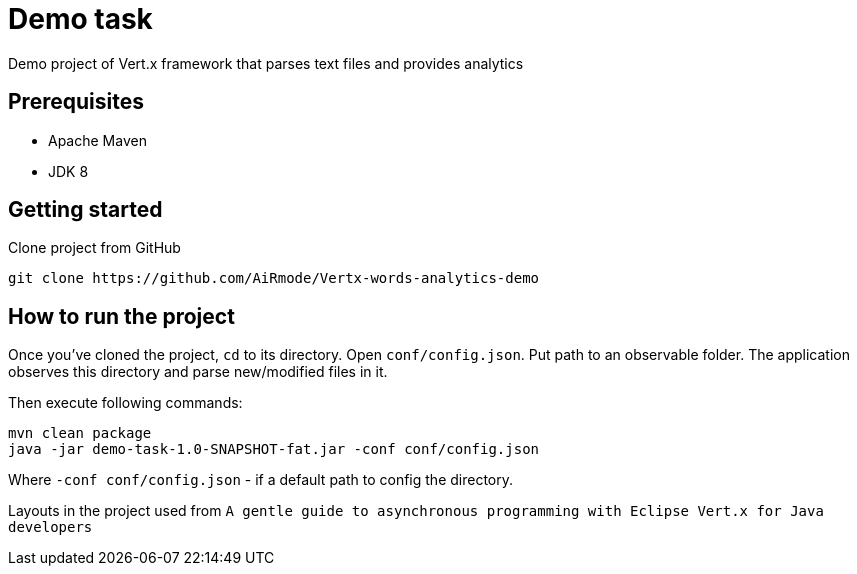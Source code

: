 = Demo task

Demo project of Vert.x framework that parses text files and provides analytics

== Prerequisites

* Apache Maven
* JDK 8

== Getting started

Clone project from GitHub

[source]
----
git clone https://github.com/AiRmode/Vertx-words-analytics-demo
----

== How to run the project

Once you've cloned the project, `cd` to its directory.
Open `conf/config.json`. Put path to an observable folder. The application observes this directory and parse new/modified files in it.

Then execute following commands:

[source]
----
mvn clean package
java -jar demo-task-1.0-SNAPSHOT-fat.jar -conf conf/config.json
----
Where `-conf conf/config.json` - if a default path to config the directory.

Layouts in the project used from `A gentle guide to asynchronous programming with Eclipse Vert.x for Java developers`

